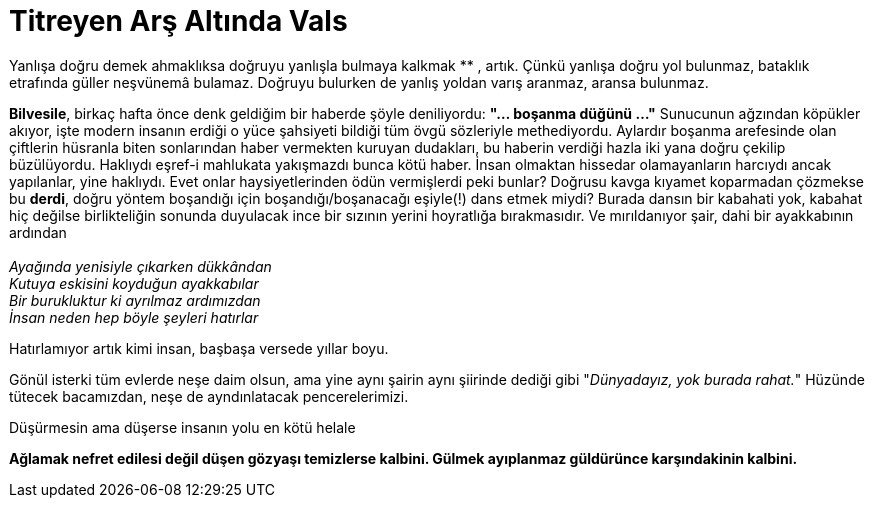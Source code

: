 = Titreyen Arş Altında Vals
:hp-tags:

Yanlışa doğru demek ahmaklıksa doğruyu yanlışla bulmaya kalkmak ******** , artık. Çünkü yanlışa doğru yol bulunmaz, bataklık etrafında güller neşvünemâ  bulamaz. Doğruyu bulurken de yanlış yoldan varış aranmaz, aransa bulunmaz. 


*Bilvesile*, birkaç hafta önce denk geldiğim bir haberde şöyle deniliyordu: *"... boşanma düğünü ..."* Sunucunun ağzından köpükler akıyor, işte modern insanın erdiği o yüce şahsiyeti bildiği tüm övgü sözleriyle methediyordu. Aylardır boşanma arefesinde olan çiftlerin hüsranla biten sonlarından haber vermekten kuruyan dudakları, bu haberin verdiği hazla iki yana doğru çekilip büzülüyordu. Haklıydı eşref-i mahlukata yakışmazdı bunca kötü haber. İnsan olmaktan hissedar olamayanların harcıydı ancak yapılanlar, yine haklıydı. Evet onlar haysiyetlerinden ödün vermişlerdi peki bunlar? Doğrusu kavga kıyamet koparmadan çözmekse bu *derdi*, doğru yöntem boşandığı için boşandığı/boşanacağı eşiyle(!) dans etmek miydi? Burada dansın bir kabahati yok, kabahat hiç değilse birlikteliğin sonunda duyulacak ince bir sızının yerini hoyratlığa bırakmasıdır. Ve mırıldanıyor şair, dahi bir ayakkabının ardından +
 +
_Ayağında yenisiyle çıkarken dükkândan_ +
_Kutuya eskisini koyduğun ayakkabılar_ +
_Bir burukluktur ki ayrılmaz ardımızdan_ +
_İnsan neden hep böyle şeyleri hatırlar_

Hatırlamıyor artık kimi insan, başbaşa versede yıllar boyu.


Gönül isterki tüm evlerde neşe daim olsun, ama yine aynı şairin aynı şiirinde dediği gibi "_Dünyadayız, yok burada rahat._" Hüzünde tütecek bacamızdan, neşe de ayndınlatacak pencerelerimizi. 

Düşürmesin ama düşerse insanın yolu en kötü helale 

*Ağlamak nefret edilesi değil düşen gözyaşı temizlerse kalbini. Gülmek ayıplanmaz  güldürünce karşındakinin kalbini.*